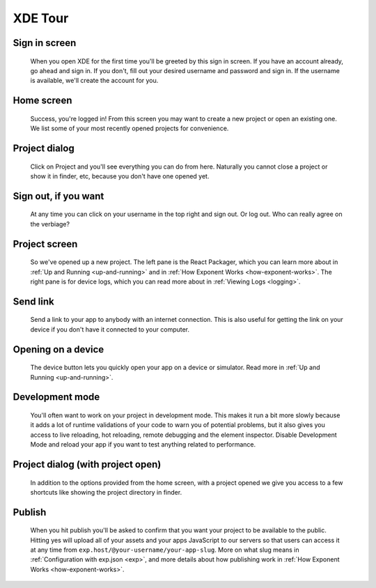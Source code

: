 .. _xde-tour:

********
XDE Tour
********

Sign in screen
^^^^^^^^^^^^^^

.. figure:: img/xde-signin.png
  :width: 100%
  :alt: XDE sign in screen

  When you open XDE for the first time you'll be greeted by this sign in screen. If you have an account already, go ahead and sign in. If you don't, fill out your desired username and password and sign in. If the username is available, we'll create the account for you.

Home screen
^^^^^^^^^^^

.. figure:: img/xde-signin-success.png
  :width: 100%
  :alt: XDE home

  Success, you're logged in! From this screen you may want to create a new project or open an existing one. We list some of your most recently opened projects for convenience.

Project dialog
^^^^^^^^^^^^^^

.. figure:: img/xde-project-dialog.png
  :width: 100%
  :alt: XDE home project dialog

  Click on Project and you'll see everything you can do from here. Naturally you cannot close a project or show it in finder, etc, because you don't have one opened yet.

Sign out, if you want
^^^^^^^^^^^^^^^^^^^^^

.. figure:: img/xde-signout.png
  :width: 100%
  :alt: XDE sign out

  At any time you can click on your username in the top right and sign out. Or log out. Who can really agree on the verbiage?

Project screen
^^^^^^^^^^^^^^

.. figure:: img/xde-project-opened.png
  :width: 100%
  :alt: XDE project

  So we've opened up a new project. The left pane is the React Packager, which you can learn more about in :ref:`Up and Running <up-and-running>` and in :ref:`How Exponent Works <how-exponent-works>`. The right pane is for device logs, which you can read more about in :ref:`Viewing Logs <logging>`.

Send link
^^^^^^^^^

.. figure:: img/xde-send-link.png
  :width: 100%
  :alt: XDE send link

  Send a link to your app to anybody with an internet connection. This is also useful for getting the link on your device if you don't have it connected to your computer.

Opening on a device
^^^^^^^^^^^^^^^^^^^

.. figure:: img/xde-device.png
  :width: 100%
  :alt: XDE open on device

  The device button lets you quickly open your app on a device or simulator. Read more in :ref:`Up and Running <up-and-running>`.

.. _xde-development-mode:
Development mode
^^^^^^^^^^^^^^^^

.. figure:: img/xde-development-mode.png
  :width: 100%
  :alt: XDE project development mode

  You'll often want to work on your project in development mode. This makes it run a bit more slowly because it adds a lot of runtime validations of your code to warn you of potential problems, but it also gives you access to live reloading, hot reloading, remote debugging and the element inspector. Disable Development Mode and reload your app if you want to test anything related to performance.

Project dialog (with project open)
^^^^^^^^^^^^^^^^^^^^^^^^^^^^^^^^^^

.. figure:: img/xde-project-opened.png
  :width: 100%
  :alt: XDE project dialog in open project

  In addition to the options provided from the home screen, with a project opened we give you access to a few shortcuts like showing the project directory in finder.

Publish
^^^^^^^

.. figure:: img/xde-publish.png
  :width: 100%
  :alt: XDE publish

  When you hit publish you'll be asked to confirm that you want your project to be available to the public. Hitting yes will upload all of your assets and your apps JavaScript to our servers so that users can access it at any time from ``exp.host/@your-username/your-app-slug``. More on what slug means in :ref:`Configuration with exp.json <exp>`, and more details about how publishing work in :ref:`How Exponent Works <how-exponent-works>`.
